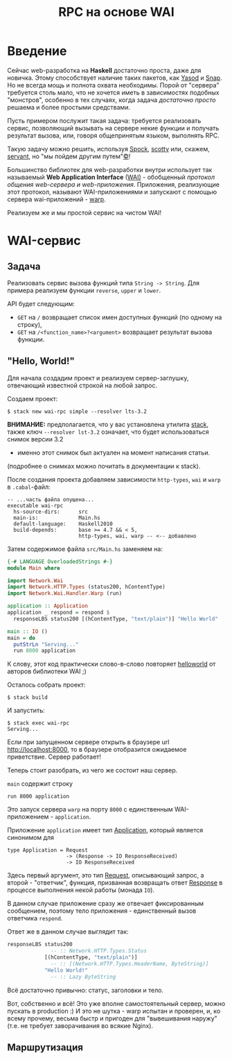 #+TITLE: RPC на основе WAI
#+TAGS: haskell, webdev
* Введение
Сейчас web-разработка на *Haskell* достаточно проста, даже для новичка. Этому способствует
наличие таких пакетов, как [[http://www.yesodweb.com/][Yasod]] и [[http://snapframework.com/][Snap]]. Но не всегда мощь и полнота охвата необходимы.
Порой от "сервера" требуется столь мало, что не хочется иметь в зависимостях подобных "монстров",
особенно в тех случаях, когда задача /достаточно просто/ решаема и более простыми средствами.

Пусть примером послужит такая задача: требуется реализовать сервис, позволяющий вызывать
на сервере некие функции и получать результат вызова, или, говоря общепринятым языком,
выполнять RPC.

Такую задачу можно решить, используя [[http://hackage.haskell.org/package/Spock][Spock]], [[http://hackage.haskell.org/package/scotty][scotty]] или, скажем, [[http://hackage.haskell.org/package/servant][servant]],
но "мы пойдем другим путем"[[https://ru.wikipedia.org/wiki/%25D0%259B%25D0%25B5%25D0%25BD%25D0%25B8%25D0%25BD%25D1%2581%25D0%25BA%25D0%25B8%25D0%25B5_%25D1%2584%25D1%2580%25D0%25B0%25D0%25B7%25D1%258B][©]]!

Большинство библиотек для web-разработки внутри использует так называемый
*Web Application Interface* ([[http://hackage.haskell.org/package/wai][WAI)]] - обобщенный /протокол общения web-сервера
и web-приложения/. Приложения, реализующие этот протокол, называют
WAI-приложениями и запускают с помощью сервера wai-приложений - [[http://www.stackage.org/package/warp][warp]].

Реализуем же и мы простой сервис на чистом WAI!

* WAI-сервис
** Задача
Реализовать сервис вызова функций типа ~String -> String~. Для примера реализуем
функции ~reverse~, ~upper~ и ~lower~.

API будет следующим:
- ~GET~ на ~/~ возвращает список имен доступных функций (по одному на строку),
- ~GET~ на ~/<function_name>?<argument>~ возвращает результат вызова функции.

** "Hello, World!"
Для начала создадим проект и реализуем сервер-заглушку, отвечающий известной строкой
на любой запрос.

Создаем проект:

#+begin_src shell
  $ stack new wai-rpc simple --resolver lts-3.2
#+end_src

*ВНИМАНИЕ:* предполагается, что у вас установлена утилита [[https://github.com/commercialhaskell/stack][stack]],
также ключ ~--resolver lst-3.2~ означает, что будет использоваться снимок версии 3.2
- именно этот снимок был актуален на момент написания статьи.
(подробнее о снимках можно почитать в документации к stack).

После создания проекта добавляем зависимости ~http-types~, ~wai~ и ~warp~
в ~.cabal~-файл:

#+begin_src shell
  -- ...часть файла опущена...
  executable wai-rpc
    hs-source-dirs:      src
    main-is:             Main.hs
    default-language:    Haskell2010
    build-depends:       base >= 4.7 && < 5,
                         http-types, wai, warp -- <-- добавлено
#+end_src

Затем содержимое файла ~src/Main.hs~ заменяем на:

#+begin_src haskell
  {-# LANGUAGE OverloadedStrings #-}
  module Main where

  import Network.Wai
  import Network.HTTP.Types (status200, hContentType)
  import Network.Wai.Handler.Warp (run)

  application :: Application
  application _ respond = respond $
    responseLBS status200 [(hContentType, "text/plain")] "Hello World"

  main :: IO ()
  main = do
    putStrLn "Serving..."
    run 8000 application
#+end_src

К слову, этот код практически слово-в-слово повторяет [[http://www.yesodweb.com/book/web-application-interface#web-application-interface_hello_world][helloworld]] от авторов
библиотеки WAI ;)

Осталось собрать проект:

#+begin_src shell
  $ stack build
#+end_src

И запустить:

#+begin_src shell
  $ stack exec wai-rpc
  Serving...
#+end_src

Если при запущенном сервере открыть в браузере url [[http://localhost:8000]],
то в браузере отобразится ожидаемое приветствие. Сервер работает!

Теперь стоит разобрать, из чего же состоит наш сервер.

~main~ содержит строку

#+begin_src shell
run 8000 application
#+end_src

Это запуск сервера ~warp~ на порту ~8000~ с единственным WAI-приложением - ~application~.

Приложение ~application~ имеет тип [[http://haddock.stackage.org/lts-3.2/wai-3.0.3.0/Network-Wai.html#t:Application][Application]], который является синонимом для

#+begin_src shell
  type Application = Request
                     -> (Response -> IO ResponseReceived)
                     -> IO ResponseReceived
#+end_src

Здесь первый аргумент, это тип [[http://haddock.stackage.org/lts-3.2/wai-3.0.3.0/Network-Wai.html#t:Request][Request]], описывающий запрос, а второй - "ответчик",
функция, призванная возвращать ответ [[http://haddock.stackage.org/lts-3.2/wai-3.0.3.0/Network-Wai.html#t:Response][Response]] в процессе выполнения некой работы
(монада ~IO~).

В данном случае приложение сразу же отвечает фиксированным сообщением, поэтому
тело приложения - единственный вызов ответчика ~respond~.

Ответ же в данном случае выглядит так:

#+begin_src haskell
  responseLBS status200
                -- :: Network.HTTP.Types.Status
              [(hContentType, "text/plain")]
                -- :: [(Network.HTTP.Types.HeaderName, ByteString)]
              "Hello World!"
                -- :: Lazy ByteString
#+end_src

Всё достаточно привычно: статус, заголовки и тело.

Вот, собственно и всё! Это уже вполне самостоятельный сервер, можно пускать
в production :) И это не шутка - warp испытан и проверен, и, ко всему прочему,
весьма быстр и пригоден для "вывешивания наружу" (т.е. не требует заворачивания
во всякие Nginx).

** Маршрутизация
